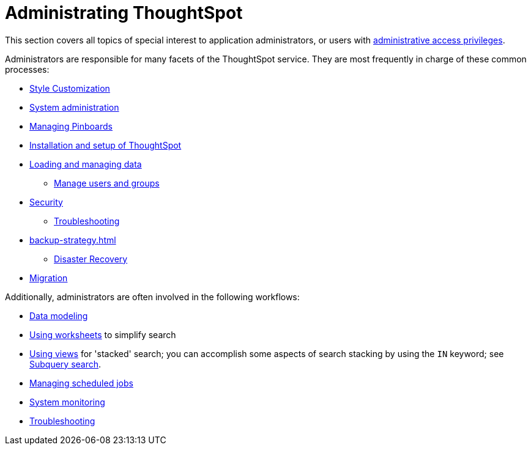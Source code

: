 = Administrating ThoughtSpot
:last_updated: 12/28/2020
:linkattrs:
:experimental:

This section covers all topics of special interest to application administrators, or users with xref:admin-sign-in.adoc[administrative access privileges].

Administrators are responsible for many facets of the ThoughtSpot service.
They are most frequently in charge of these common processes:

* xref:customization.adoc[Style Customization]
* xref:sysadmin-overview.adoc[System administration]
* xref:schedule-liveboards.adoc[Managing Pinboards]
* xref:installation.adoc[Installation and setup of ThoughtSpot]
* xref:data-load.adoc[Loading and managing data]
** xref:users-groups.adoc[Manage users and groups]
* xref:security.adoc[Security]
** xref:troubleshooting.adoc[Troubleshooting]
* xref:backup-strategy.adoc[]
** xref:disaster-recovery.adoc[Disaster Recovery]
* xref:migration.adoc[Migration]

Additionally, administrators are often involved in the following workflows:

* xref:data-modeling.adoc[Data modeling]
* xref:worksheets.adoc[Using worksheets] to simplify search
* xref:views.adoc[Using views] for 'stacked' search; you can accomplish some aspects of search stacking by using the `IN` keyword; see xref:search-subquery.adoc[Subquery search].
* xref:schedule-liveboards.adoc[Managing scheduled jobs]
* xref:system-monitor.adoc[System monitoring]
* xref:troubleshooting.adoc[Troubleshooting]
